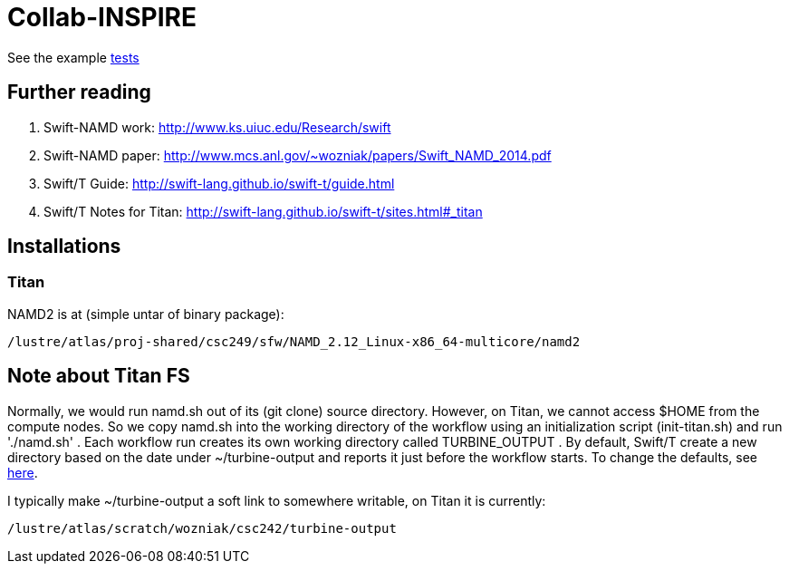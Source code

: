 = Collab-INSPIRE

See the example
https://github.com/ECP-CANDLE/Collab-INSPIRE/tree/master/tests[tests]

== Further reading

. Swift-NAMD work: http://www.ks.uiuc.edu/Research/swift
. Swift-NAMD paper: http://www.mcs.anl.gov/~wozniak/papers/Swift_NAMD_2014.pdf
. Swift/T Guide: http://swift-lang.github.io/swift-t/guide.html
. Swift/T Notes for Titan: http://swift-lang.github.io/swift-t/sites.html#_titan

== Installations

=== Titan

NAMD2 is at (simple untar of binary package):
----
/lustre/atlas/proj-shared/csc249/sfw/NAMD_2.12_Linux-x86_64-multicore/namd2
----

== Note about Titan FS

Normally, we would run namd.sh out of its (git clone) source directory.  However, on Titan, we cannot access $HOME from the compute nodes.  So we copy namd.sh into the working directory of the workflow using an initialization script (init-titan.sh) and run './namd.sh' .  Each workflow run creates its own working directory called TURBINE_OUTPUT .  By default, Swift/T create a new directory based on the date under ~/turbine-output and reports it just before the workflow starts.  To change the defaults, see http://swift-lang.github.io/swift-t/sites.html#turbine_output[here].

I typically make ~/turbine-output a soft link to somewhere writable, on Titan it is currently:
----
/lustre/atlas/scratch/wozniak/csc242/turbine-output
----
